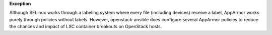 **Exception**

Although SELinux works through a labeling system where every file (including
devices) receive a label, AppArmor works purely through policies without
labels. However, openstack-ansible does configure several AppArmor policies
to reduce the chances and impact of LXC container breakouts on OpenStack
hosts.

